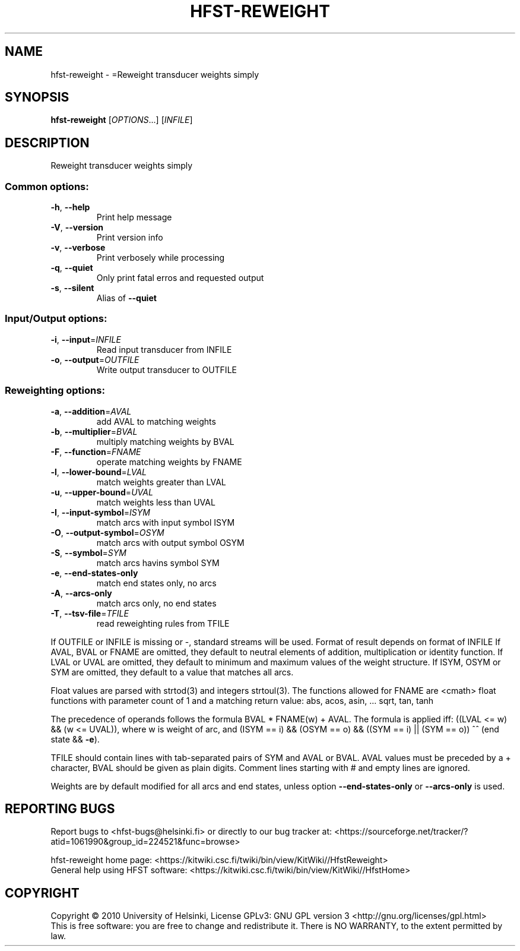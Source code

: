 .\" DO NOT MODIFY THIS FILE!  It was generated by help2man 1.40.4.
.TH HFST-REWEIGHT "1" "December 2015" "HFST" "User Commands"
.SH NAME
hfst-reweight \- =Reweight transducer weights simply
.SH SYNOPSIS
.B hfst-reweight
[\fIOPTIONS\fR...] [\fIINFILE\fR]
.SH DESCRIPTION
Reweight transducer weights simply
.SS "Common options:"
.TP
\fB\-h\fR, \fB\-\-help\fR
Print help message
.TP
\fB\-V\fR, \fB\-\-version\fR
Print version info
.TP
\fB\-v\fR, \fB\-\-verbose\fR
Print verbosely while processing
.TP
\fB\-q\fR, \fB\-\-quiet\fR
Only print fatal erros and requested output
.TP
\fB\-s\fR, \fB\-\-silent\fR
Alias of \fB\-\-quiet\fR
.SS "Input/Output options:"
.TP
\fB\-i\fR, \fB\-\-input\fR=\fIINFILE\fR
Read input transducer from INFILE
.TP
\fB\-o\fR, \fB\-\-output\fR=\fIOUTFILE\fR
Write output transducer to OUTFILE
.SS "Reweighting options:"
.TP
\fB\-a\fR, \fB\-\-addition\fR=\fIAVAL\fR
add AVAL to matching weights
.TP
\fB\-b\fR, \fB\-\-multiplier\fR=\fIBVAL\fR
multiply matching weights by BVAL
.TP
\fB\-F\fR, \fB\-\-function\fR=\fIFNAME\fR
operate matching weights by FNAME
.TP
\fB\-l\fR, \fB\-\-lower\-bound\fR=\fILVAL\fR
match weights greater than LVAL
.TP
\fB\-u\fR, \fB\-\-upper\-bound\fR=\fIUVAL\fR
match weights less than UVAL
.TP
\fB\-I\fR, \fB\-\-input\-symbol\fR=\fIISYM\fR
match arcs with input symbol ISYM
.TP
\fB\-O\fR, \fB\-\-output\-symbol\fR=\fIOSYM\fR
match arcs with output symbol OSYM
.TP
\fB\-S\fR, \fB\-\-symbol\fR=\fISYM\fR
match arcs havins symbol SYM
.TP
\fB\-e\fR, \fB\-\-end\-states\-only\fR
match end states only, no arcs
.TP
\fB\-A\fR, \fB\-\-arcs\-only\fR
match arcs only, no end states
.TP
\fB\-T\fR, \fB\-\-tsv\-file\fR=\fITFILE\fR
read reweighting rules from TFILE
.PP
If OUTFILE or INFILE is missing or \-, standard streams will be used.
Format of result depends on format of INFILE
If AVAL, BVAL or FNAME are omitted, they default to neutral elements of addition, multiplication or identity function.
If LVAL or UVAL are omitted, they default to minimum and maximum values of the weight structure.
If ISYM, OSYM or SYM are omitted, they default to a value that matches all arcs.
.PP
Float values are parsed with strtod(3) and integers strtoul(3).
The functions allowed for FNAME are <cmath> float functions with parameter count of 1 and a matching return value:
abs, acos, asin, ... sqrt, tan, tanh
.PP
The precedence of operands follows the formula BVAL * FNAME(w) + AVAL.
The formula is applied iff:
((LVAL <= w) && (w <= UVAL)),
where w is weight of arc, and
(ISYM == i) && (OSYM == o) && ((SYM == i) || (SYM == o)) ^^
(end state && \fB\-e\fR).
.PP
TFILE should contain lines with tab\-separated pairs of SYM and AVAL or BVAL. AVAL values must be preceded by a + character, BVAL should be given as plain digits. Comment lines starting with # and empty lines are ignored.
.PP
Weights are by default modified for all arcs and end states,
unless option \fB\-\-end\-states\-only\fR or \fB\-\-arcs\-only\fR is used.
.SH "REPORTING BUGS"
Report bugs to <hfst\-bugs@helsinki.fi> or directly to our bug tracker at:
<https://sourceforge.net/tracker/?atid=1061990&group_id=224521&func=browse>
.PP
hfst\-reweight home page:
<https://kitwiki.csc.fi/twiki/bin/view/KitWiki//HfstReweight>
.br
General help using HFST software:
<https://kitwiki.csc.fi/twiki/bin/view/KitWiki//HfstHome>
.SH COPYRIGHT
Copyright \(co 2010 University of Helsinki,
License GPLv3: GNU GPL version 3 <http://gnu.org/licenses/gpl.html>
.br
This is free software: you are free to change and redistribute it.
There is NO WARRANTY, to the extent permitted by law.
